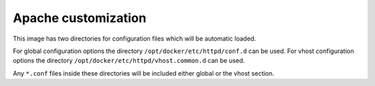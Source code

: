 Apache customization
^^^^^^^^^^^^^^^^^^^^

This image has two directories for configuration files which will be automatic loaded.

For global configuration options the directory ``/opt/docker/etc/httpd/conf.d`` can be used.
For vhost configuration options the directory ``/opt/docker/etc/httpd/vhost.common.d`` can be used.

Any ``*.conf`` files inside these directories will be included either global or the vhost section.
